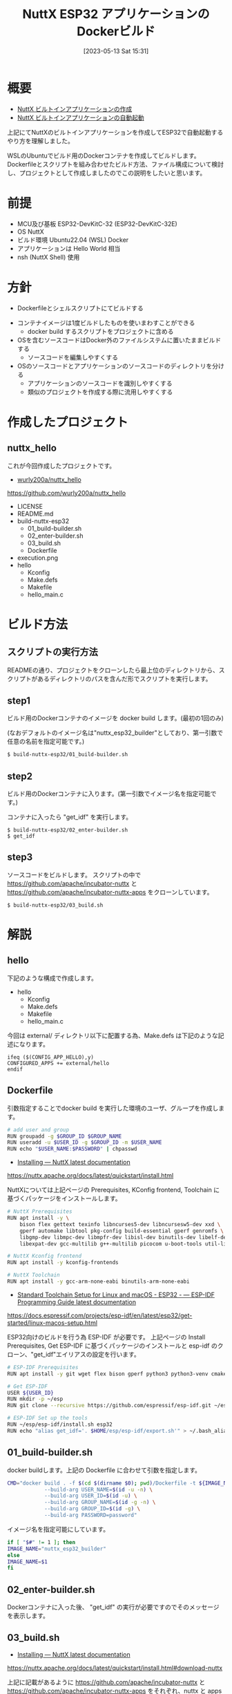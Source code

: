 #+BLOG: wurly-blog
#+POSTID: 414
#+ORG2BLOG:
#+DATE: [2023-05-13 Sat 15:31]
#+OPTIONS: toc:nil num:nil todo:nil pri:nil tags:nil ^:nil
#+CATEGORY: NuttX, ESP32, Docker
#+TAGS: 
#+DESCRIPTION:
#+TITLE: NuttX ESP32 アプリケーションのDockerビルド

* 概要

 - [[./?p=389][NuttX ビルトインアプリケーションの作成]]
 - [[./?p=396][NuttX ビルトインアプリケーションの自動起動]]

上記にてNuttXのビルトインアプリケーションを作成してESP32で自動起動するやり方を理解しました。

WSLのUbuntuでビルド用のDockerコンテナを作成してビルドします。
Dockerfileとスクリプトを組み合わせたビルド方法、ファイル構成について検討し、プロジェクトとして作成しましたのでこの説明をしたいと思います。

* 前提
 - MCU及び基板 ESP32-DevKitC-32 (ESP32-DevKitC-32E)
 - OS NuttX
 - ビルド環境 Ubuntu22.04 (WSL) Docker
 - アプリケーションは Hello World 相当
 - nsh (NuttX Shell) 使用

* 方針
 - Dockerfileとシェルスクリプトにてビルドする
#  - おそらくmakeを使う方がスマート。今後検討
 - コンテナイメージは1度ビルドしたものを使いまわすことができる
  - docker build するスクリプトをプロジェクトに含める
 - OSを含むソースコードはDocker外のファイルシステムに置いたままビルドする
  - ソースコードを編集しやすくする
 - OSのソースコードとアプリケーションのソースコードのディレクトリを分ける
  - アプリケーションのソースコードを識別しやすくする
  - 類似のプロジェクトを作成する際に流用しやすくする

* 作成したプロジェクト

** nuttx_hello

これが今回作成したプロジェクトです。

 - [[https://github.com/wurly200a/nuttx_hello][wurly200a/nuttx_hello]]
https://github.com/wurly200a/nuttx_hello

 - LICENSE
 - README.md
 - build-nuttx-esp32
  - 01_build-builder.sh
  - 02_enter-builder.sh
  - 03_build.sh
  - Dockerfile
 - execution.png
 - hello
  - Kconfig
  - Make.defs
  - Makefile
  - hello_main.c

* ビルド方法

** スクリプトの実行方法

READMEの通り、プロジェクトをクローンしたら最上位のディレクトリから、スクリプトがあるディレクトリのパスを含んだ形でスクリプトを実行します。

** step1

ビルド用のDockerコンテナのイメージを docker build します。(最初の1回のみ)

(なおデフォルトのイメージ名は"nuttx_esp32_builder"としており、第一引数で任意の名前を指定可能です。)

#+begin_src sh
$ build-nuttx-esp32/01_build-builder.sh
#+end_src

** step2

ビルド用のDockerコンテナに入ります。(第一引数でイメージ名を指定可能です。)

コンテナに入ったら "get_idf" を実行します。

#+begin_src 
$ build-nuttx-esp32/02_enter-builder.sh
$ get_idf
#+end_src

** step3

ソースコードをビルドします。
スクリプトの中で https://github.com/apache/incubator-nuttx と https://github.com/apache/incubator-nuttx-apps をクローンしています。

#+begin_src 
$ build-nuttx-esp32/03_build.sh
#+end_src

* 解説

** hello

下記のような構成で作成します。

 - hello
  - Kconfig
  - Make.defs
  - Makefile
  - hello_main.c

今回は external/ ディレクトリ以下に配置する為、Make.defs は下記のような記述になります。

#+begin_src 
ifeq ($(CONFIG_APP_HELLO),y)
CONFIGURED_APPS += external/hello
endif
#+end_src

** Dockerfile

引数指定することでdocker build を実行した環境のユーザ、グループを作成します。

#+begin_src sh
# add user and group
RUN groupadd -g $GROUP_ID $GROUP_NAME
RUN useradd -u $USER_ID -g $GROUP_ID -m $USER_NAME
RUN echo "$USER_NAME:$PASSWORD" | chpasswd
#+end_src

 - [[https://nuttx.apache.org/docs/latest/quickstart/install.html][Installing — NuttX latest documentation]]
https://nuttx.apache.org/docs/latest/quickstart/install.html

NuttXについては上記ページの Prerequisites, KConfig frontend, Toolchain に基づくパッケージをインストールします。

#+begin_src sh
# NuttX Prerequisites
RUN apt install -y \
    bison flex gettext texinfo libncurses5-dev libncursesw5-dev xxd \
    gperf automake libtool pkg-config build-essential gperf genromfs \
    libgmp-dev libmpc-dev libmpfr-dev libisl-dev binutils-dev libelf-dev \
    libexpat-dev gcc-multilib g++-multilib picocom u-boot-tools util-linux

# NuttX Kconfig frontend
RUN apt install -y kconfig-frontends

# NuttX Toolchain
RUN apt install -y gcc-arm-none-eabi binutils-arm-none-eabi
#+end_src

 - [[https://docs.espressif.com/projects/esp-idf/en/latest/esp32/get-started/linux-macos-setup.html][Standard Toolchain Setup for Linux and macOS - ESP32 - — ESP-IDF Programming Guide latest documentation]]
https://docs.espressif.com/projects/esp-idf/en/latest/esp32/get-started/linux-macos-setup.html

ESP32向けのビルドを行う為 ESP-IDF が必要です。
上記ページの Install Prerequisites, Get ESP-IDF に基づくパッケージのインストールと esp-idf のクローン、"get_idf"エイリアスの設定を行います。

#+begin_src sh
# ESP-IDF Prerequisites
RUN apt install -y git wget flex bison gperf python3 python3-venv cmake ninja-build ccache libffi-dev libssl-dev dfu-util libusb-1.0-0

# Get ESP-IDF
USER ${USER_ID}
RUN mkdir -p ~/esp
RUN git clone --recursive https://github.com/espressif/esp-idf.git ~/esp/esp-idf

# ESP-IDF Set up the tools
RUN ~/esp/esp-idf/install.sh esp32
RUN echo "alias get_idf='. $HOME/esp/esp-idf/export.sh'" > ~/.bash_aliases
#+end_src

** 01_build-builder.sh

docker buildします。上記の Dockerfile に合わせて引数を指定します。

#+begin_src sh
CMD="docker build . -f $(cd $(dirname $0); pwd)/Dockerfile -t ${IMAGE_NAME} \
            --build-arg USER_NAME=$(id -u -n) \
            --build-arg USER_ID=$(id -u) \
            --build-arg GROUP_NAME=$(id -g -n) \
            --build-arg GROUP_ID=$(id -g) \
            --build-arg PASSWORD=password"
#+end_src

イメージ名を指定可能にしています。

#+begin_src sh
if [ "$#" != 1 ]; then
IMAGE_NAME="nuttx_esp32_builder"
else
IMAGE_NAME=$1
fi
#+end_src

** 02_enter-builder.sh

Dockerコンテナに入った後、 "get_idf" の実行が必要ですのでそのメッセージを表示します。

** 03_build.sh

 - [[https://nuttx.apache.org/docs/latest/quickstart/install.html#download-nuttx][Installing — NuttX latest documentation]]
https://nuttx.apache.org/docs/latest/quickstart/install.html#download-nuttx

上記に記載があるように https://github.com/apache/incubator-nuttx と https://github.com/apache/incubator-nuttx-apps をそれぞれ、nuttx と apps というディレクトリ名にしてクローンします。

アプリケーションについては、apps/external 以下にシンボリックリンクを作成します。

 - [[https://mickey-happygolucky.hatenablog.com/entry/2019/03/22/141549][NuttX ビルトインアプリケーションを作成する - みつきんのメモ]]
https://mickey-happygolucky.hatenablog.com/entry/2019/03/22/141549

 - [[https://cwiki.apache.org/confluence/display/NUTTX/Building+NuttX+with+Applications+Outside+of+the+Source+Tree][Building NuttX with Applications Outside of the Source Tree - NUTTX - Apache Software Foundation]]
https://cwiki.apache.org/confluence/display/NUTTX/Building+NuttX+with+Applications+Outside+of+the+Source+Tree

上記にも記載されている通りです。

ただし、/external ディレクトリにも Make.defs, Makefile が必要です。

例えば既存の apps/games などを参考にすればよく、最低限下記の記述が必要です。

Make.defs

#+begin_src
include $(wildcard $(APPDIR)/games/*/Make.defs)
#+end_src

Makefile

#+begin_src 
MENUDESC = "External"

include $(APPDIR)/Directory.mk
#+end_src

ここではスクリプトで処理します。

#+begin_src sh
NUTTX_APPS_EXTERNAL_DIR=${NUTTX_APPS_DIR}/external

if [ ! -d ${NUTTX_APPS_EXTERNAL_DIR} ]; then
    mkdir -p ${NUTTX_APPS_EXTERNAL_DIR}
    cat << 'EOS' > ${NUTTX_APPS_EXTERNAL_DIR}/Makefile
MENUDESC = "Extenal"

include $(APPDIR)/Directory.mk
EOS
    cat << 'EOS' > ${NUTTX_APPS_EXTERNAL_DIR}/Make.defs
include $(wildcard $(APPDIR)/external/*/Make.defs)
EOS
fi

if [ ! -d ${NUTTX_APPS_EXTERNAL_DIR}/${MY_APP_NAME} ]; then
    ln -s $(pwd)/${MY_APP_NAME} ${NUTTX_APPS_EXTERNAL_DIR}/${MY_APP_NAME}
#+end_src

configure を行います。
ESP32-DevKitC-32、nsh を使用するため、下記のように指定します。

#+begin_src sh
./tools/configure.sh -l esp32-devkitc:nsh
#+end_src

make menuconfig を行う代わりに、kconfig-tweak で設定します。

#+begin_src sh
kconfig-tweak --file .config --enable CONFIG_BOARDCTL_ROMDISK
kconfig-tweak --file .config --set-str CONFIG_NSH_SCRIPT_REDIRECT_PATH ""
kconfig-tweak --file .config --set-val CONFIG_FS_ROMFS_CACHE_FILE_NSECTORS 1

kconfig-tweak --file .config --disable CONFIG_NSH_CONSOLE_LOGIN

kconfig-tweak --file .config --enable CONFIG_FS_ROMFS
kconfig-tweak --file .config --enable CONFIG_NSH_ROMFSETC
kconfig-tweak --file .config --enable CONFIG_NSH_ARCHROMFS

kconfig-tweak --file .config --enable CONFIG_FS_FAT

kconfig-tweak --file .config --enable CONFIG_APP_HELLO
kconfig-tweak --file .config --set-val CONFIG_APP_HELLO_PRIORITY 100
kconfig-tweak --file .config --set-val CONFIG_APP_HELLO_STACKSIZE 2048
#+end_src

自動起動設定用のヘッダ生成を行います。

#+begin_src sh
cd boards/xtensa/esp32/esp32-devkitc/include
rm rc.sysinit.template
touch rc.sysinit.template
rm rcS.template
touch rcS.template
echo "#! /bin/nsh" > rcS.template
echo "hello" >> rcS.template
../../../../../tools/mkromfsimg.sh ../../../../../
cd ../../../../..
#+end_src

make します。

#+begin_src sh
make -j$(nproc)
#+end_src
